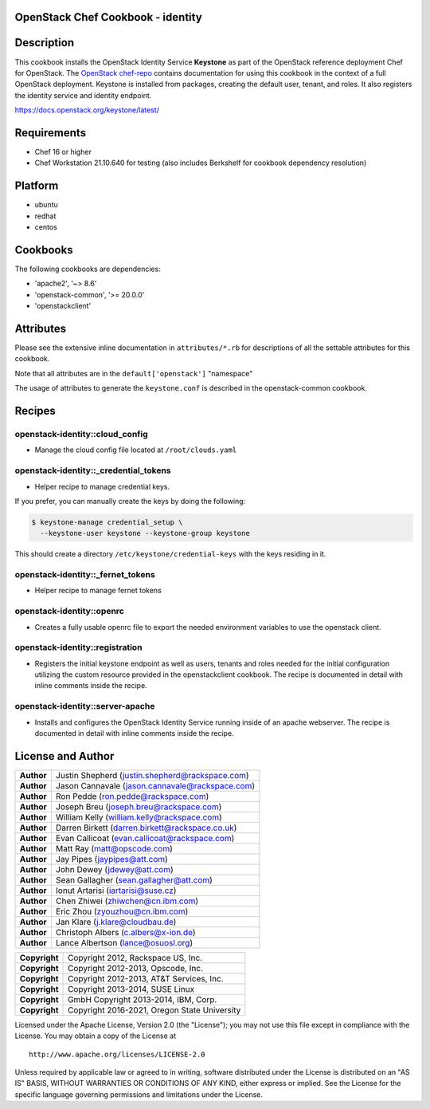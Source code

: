 OpenStack Chef Cookbook - identity
==================================

.. image:: https://governance.openstack.org/badges/cookbook-openstack-identity.svg
    :target: https://governance.openstack.org/reference/tags/index.html

Description
===========

This cookbook installs the OpenStack Identity Service **Keystone** as
part of the OpenStack reference deployment Chef for OpenStack. The
`OpenStack chef-repo`_ contains documentation for using this cookbook in
the context of a full OpenStack deployment.  Keystone is installed from
packages, creating the default user, tenant, and roles. It also
registers the identity service and identity endpoint.

.. _OpenStack chef-repo: https://opendev.org/openstack/openstack-chef

https://docs.openstack.org/keystone/latest/

Requirements
============

- Chef 16 or higher
- Chef Workstation 21.10.640 for testing (also includes Berkshelf for
  cookbook dependency resolution)

Platform
========

- ubuntu
- redhat
- centos

Cookbooks
=========

The following cookbooks are dependencies:

- 'apache2', '~> 8.6'
- 'openstack-common', '>= 20.0.0'
- 'openstackclient'

Attributes
==========

Please see the extensive inline documentation in ``attributes/*.rb`` for
descriptions of all the settable attributes for this cookbook.

Note that all attributes are in the ``default['openstack']`` "namespace"

The usage of attributes to generate the ``keystone.conf`` is described
in the openstack-common cookbook.

Recipes
=======

openstack-identity::cloud_config
--------------------------------

- Manage the cloud config file located at ``/root/clouds.yaml``

openstack-identity::_credential_tokens
--------------------------------------

- Helper recipe to manage credential keys.

If you prefer, you can manually create the keys by doing the following:

.. code-block:: console

  $ keystone-manage credential_setup \
    --keystone-user keystone --keystone-group keystone

This should create a directory ``/etc/keystone/credential-keys`` with
the keys residing in it.

openstack-identity::_fernet_tokens
----------------------------------

- Helper recipe to manage fernet tokens

openstack-identity::openrc
--------------------------

- Creates a fully usable openrc file to export the needed environment
  variables to use the openstack client.

openstack-identity::registration
--------------------------------

- Registers the initial keystone endpoint as well as users, tenants and
  roles needed for the initial configuration utilizing the custom
  resource provided in the openstackclient cookbook. The recipe is
  documented in detail with inline comments inside the recipe.

openstack-identity::server-apache
---------------------------------

- Installs and configures the OpenStack Identity Service running inside
  of an apache webserver. The recipe is documented in detail with inline
  comments inside the recipe.

License and Author
==================

+------------+-------------------------------------------------+
| **Author** | Justin Shepherd (justin.shepherd@rackspace.com) |
+------------+-------------------------------------------------+
| **Author** | Jason Cannavale (jason.cannavale@rackspace.com) |
+------------+-------------------------------------------------+
| **Author** | Ron Pedde (ron.pedde@rackspace.com)             |
+------------+-------------------------------------------------+
| **Author** | Joseph Breu (joseph.breu@rackspace.com)         |
+------------+-------------------------------------------------+
| **Author** | William Kelly (william.kelly@rackspace.com)     |
+------------+-------------------------------------------------+
| **Author** | Darren Birkett (darren.birkett@rackspace.co.uk) |
+------------+-------------------------------------------------+
| **Author** | Evan Callicoat (evan.callicoat@rackspace.com)   |
+------------+-------------------------------------------------+
| **Author** | Matt Ray (matt@opscode.com)                     |
+------------+-------------------------------------------------+
| **Author** | Jay Pipes (jaypipes@att.com)                    |
+------------+-------------------------------------------------+
| **Author** | John Dewey (jdewey@att.com)                     |
+------------+-------------------------------------------------+
| **Author** | Sean Gallagher (sean.gallagher@att.com)         |
+------------+-------------------------------------------------+
| **Author** | Ionut Artarisi (iartarisi@suse.cz)              |
+------------+-------------------------------------------------+
| **Author** | Chen Zhiwei (zhiwchen@cn.ibm.com)               |
+------------+-------------------------------------------------+
| **Author** | Eric Zhou (zyouzhou@cn.ibm.com)                 |
+------------+-------------------------------------------------+
| **Author** | Jan Klare (j.klare@cloudbau.de)                 |
+------------+-------------------------------------------------+
| **Author** | Christoph Albers (c.albers@x-ion.de)            |
+------------+-------------------------------------------------+
| **Author** | Lance Albertson (lance@osuosl.org)              |
+------------+-------------------------------------------------+

+---------------+----------------------------------------------+
| **Copyright** | Copyright 2012, Rackspace US, Inc.           |
+---------------+----------------------------------------------+
| **Copyright** | Copyright 2012-2013, Opscode, Inc.           |
+---------------+----------------------------------------------+
| **Copyright** | Copyright 2012-2013, AT&T Services, Inc.     |
+---------------+----------------------------------------------+
| **Copyright** | Copyright 2013-2014, SUSE Linux              |
+---------------+----------------------------------------------+
| **Copyright** | GmbH Copyright 2013-2014, IBM, Corp.         |
+---------------+----------------------------------------------+
| **Copyright** | Copyright 2016-2021, Oregon State University |
+---------------+----------------------------------------------+

Licensed under the Apache License, Version 2.0 (the "License"); you may
not use this file except in compliance with the License. You may obtain
a copy of the License at

::

    http://www.apache.org/licenses/LICENSE-2.0

Unless required by applicable law or agreed to in writing, software
distributed under the License is distributed on an "AS IS" BASIS,
WITHOUT WARRANTIES OR CONDITIONS OF ANY KIND, either express or implied.
See the License for the specific language governing permissions and
limitations under the License.
